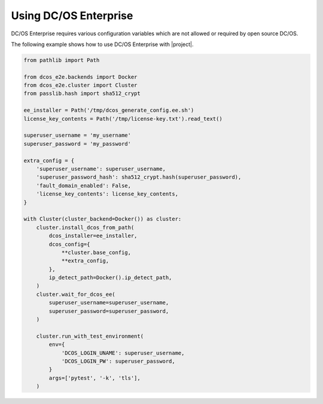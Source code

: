 Using DC/OS Enterprise
======================

DC/OS Enterprise requires various configuration variables which are not allowed or required by open source DC/OS.

The following example shows how to use DC/OS Enterprise with |project|.

.. code:: python

    from pathlib import Path

    from dcos_e2e.backends import Docker
    from dcos_e2e.cluster import Cluster
    from passlib.hash import sha512_crypt

    ee_installer = Path('/tmp/dcos_generate_config.ee.sh')
    license_key_contents = Path('/tmp/license-key.txt').read_text()

    superuser_username = 'my_username'
    superuser_password = 'my_password'

    extra_config = {
        'superuser_username': superuser_username,
        'superuser_password_hash': sha512_crypt.hash(superuser_password),
        'fault_domain_enabled': False,
        'license_key_contents': license_key_contents,
    }

    with Cluster(cluster_backend=Docker()) as cluster:
        cluster.install_dcos_from_path(
            dcos_installer=ee_installer,
            dcos_config={
                **cluster.base_config,
                **extra_config,
            },
            ip_detect_path=Docker().ip_detect_path,
        )
        cluster.wait_for_dcos_ee(
            superuser_username=superuser_username,
            superuser_password=superuser_password,
        )

        cluster.run_with_test_environment(
            env={
                'DCOS_LOGIN_UNAME': superuser_username,
                'DCOS_LOGIN_PW': superuser_password,
            }
            args=['pytest', '-k', 'tls'],
        )
